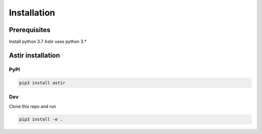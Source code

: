 Installation
------------

Prerequisites
~~~~~~~~~~~~~~

Install python 3.7
Astir uses python 3.*


Astir installation
~~~~~~~~~~~~~~~~~~
PyPI
####

.. code::

    pip3 install astir


Dev
###
Clone this repo and run

.. code::

    pip3 install -e .

